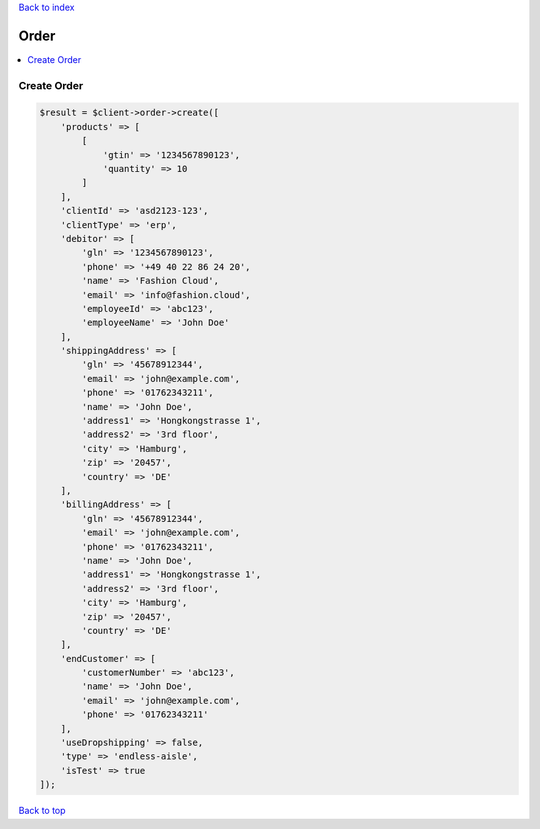 .. _top:
.. title:: Order

`Back to index <index.rst>`_

=====
Order
=====

.. contents::
    :local:


Create Order
````````````

.. code-block:: php
    
    $result = $client->order->create([
        'products' => [
            [
                'gtin' => '1234567890123',
                'quantity' => 10
            ]
        ],
        'clientId' => 'asd2123-123',
        'clientType' => 'erp',
        'debitor' => [
            'gln' => '1234567890123',
            'phone' => '+49 40 22 86 24 20',
            'name' => 'Fashion Cloud',
            'email' => 'info@fashion.cloud',
            'employeeId' => 'abc123',
            'employeeName' => 'John Doe'
        ],
        'shippingAddress' => [
            'gln' => '45678912344',
            'email' => 'john@example.com',
            'phone' => '01762343211',
            'name' => 'John Doe',
            'address1' => 'Hongkongstrasse 1',
            'address2' => '3rd floor',
            'city' => 'Hamburg',
            'zip' => '20457',
            'country' => 'DE'
        ],
        'billingAddress' => [
            'gln' => '45678912344',
            'email' => 'john@example.com',
            'phone' => '01762343211',
            'name' => 'John Doe',
            'address1' => 'Hongkongstrasse 1',
            'address2' => '3rd floor',
            'city' => 'Hamburg',
            'zip' => '20457',
            'country' => 'DE'
        ],
        'endCustomer' => [
            'customerNumber' => 'abc123',
            'name' => 'John Doe',
            'email' => 'john@example.com',
            'phone' => '01762343211'
        ],
        'useDropshipping' => false,
        'type' => 'endless-aisle',
        'isTest' => true
    ]);


`Back to top <#top>`_